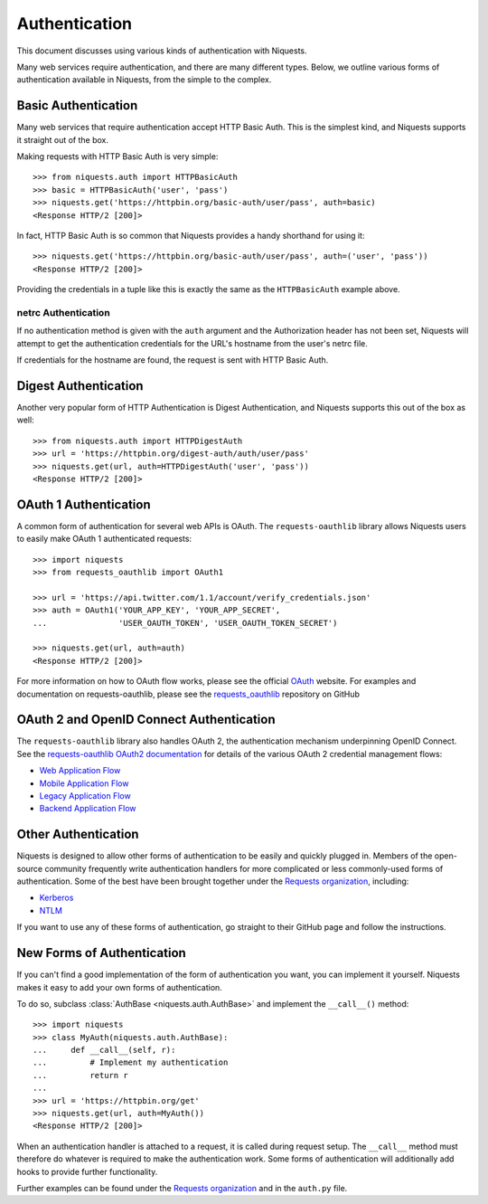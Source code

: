 .. _authentication:

Authentication
==============

This document discusses using various kinds of authentication with Niquests.

Many web services require authentication, and there are many different types.
Below, we outline various forms of authentication available in Niquests, from
the simple to the complex.


Basic Authentication
--------------------

Many web services that require authentication accept HTTP Basic Auth. This is
the simplest kind, and Niquests supports it straight out of the box.

Making requests with HTTP Basic Auth is very simple::

    >>> from niquests.auth import HTTPBasicAuth
    >>> basic = HTTPBasicAuth('user', 'pass')
    >>> niquests.get('https://httpbin.org/basic-auth/user/pass', auth=basic)
    <Response HTTP/2 [200]>

In fact, HTTP Basic Auth is so common that Niquests provides a handy shorthand
for using it::

    >>> niquests.get('https://httpbin.org/basic-auth/user/pass', auth=('user', 'pass'))
    <Response HTTP/2 [200]>

Providing the credentials in a tuple like this is exactly the same as the
``HTTPBasicAuth`` example above.


netrc Authentication
~~~~~~~~~~~~~~~~~~~~

If no authentication method is given with the ``auth`` argument and the
Authorization header has not been set, Niquests will attempt to get the
authentication credentials for the URL's hostname from the user's netrc file.

If credentials for the hostname are found, the request is sent with HTTP Basic
Auth.


Digest Authentication
---------------------

Another very popular form of HTTP Authentication is Digest Authentication,
and Niquests supports this out of the box as well::

    >>> from niquests.auth import HTTPDigestAuth
    >>> url = 'https://httpbin.org/digest-auth/auth/user/pass'
    >>> niquests.get(url, auth=HTTPDigestAuth('user', 'pass'))
    <Response HTTP/2 [200]>


OAuth 1 Authentication
----------------------

A common form of authentication for several web APIs is OAuth. The ``requests-oauthlib``
library allows Niquests users to easily make OAuth 1 authenticated requests::

    >>> import niquests
    >>> from requests_oauthlib import OAuth1

    >>> url = 'https://api.twitter.com/1.1/account/verify_credentials.json'
    >>> auth = OAuth1('YOUR_APP_KEY', 'YOUR_APP_SECRET',
    ...               'USER_OAUTH_TOKEN', 'USER_OAUTH_TOKEN_SECRET')

    >>> niquests.get(url, auth=auth)
    <Response HTTP/2 [200]>

For more information on how to OAuth flow works, please see the official `OAuth`_ website.
For examples and documentation on requests-oauthlib, please see the `requests_oauthlib`_
repository on GitHub

OAuth 2 and OpenID Connect Authentication
-----------------------------------------

The ``requests-oauthlib`` library also handles OAuth 2, the authentication mechanism
underpinning OpenID Connect. See the `requests-oauthlib OAuth2 documentation`_ for
details of the various OAuth 2 credential management flows:

* `Web Application Flow`_
* `Mobile Application Flow`_
* `Legacy Application Flow`_
* `Backend Application Flow`_

Other Authentication
--------------------

Niquests is designed to allow other forms of authentication to be easily and
quickly plugged in. Members of the open-source community frequently write
authentication handlers for more complicated or less commonly-used forms of
authentication. Some of the best have been brought together under the
`Requests organization`_, including:

- Kerberos_
- NTLM_

If you want to use any of these forms of authentication, go straight to their
GitHub page and follow the instructions.


New Forms of Authentication
---------------------------

If you can't find a good implementation of the form of authentication you
want, you can implement it yourself. Niquests makes it easy to add your own
forms of authentication.

To do so, subclass :class:`AuthBase <niquests.auth.AuthBase>` and implement the
``__call__()`` method::

    >>> import niquests
    >>> class MyAuth(niquests.auth.AuthBase):
    ...     def __call__(self, r):
    ...         # Implement my authentication
    ...         return r
    ...
    >>> url = 'https://httpbin.org/get'
    >>> niquests.get(url, auth=MyAuth())
    <Response HTTP/2 [200]>

When an authentication handler is attached to a request,
it is called during request setup. The ``__call__`` method must therefore do
whatever is required to make the authentication work. Some forms of
authentication will additionally add hooks to provide further functionality.

Further examples can be found under the `Requests organization`_ and in the
``auth.py`` file.

.. _OAuth: https://oauth.net/
.. _requests_oauthlib: https://github.com/requests/requests-oauthlib
.. _requests-oauthlib OAuth2 documentation: https://requests-oauthlib.readthedocs.io/en/latest/oauth2_workflow.html
.. _Web Application Flow: https://requests-oauthlib.readthedocs.io/en/latest/oauth2_workflow.html#web-application-flow
.. _Mobile Application Flow: https://requests-oauthlib.readthedocs.io/en/latest/oauth2_workflow.html#mobile-application-flow
.. _Legacy Application Flow: https://requests-oauthlib.readthedocs.io/en/latest/oauth2_workflow.html#legacy-application-flow
.. _Backend Application Flow: https://requests-oauthlib.readthedocs.io/en/latest/oauth2_workflow.html#backend-application-flow
.. _Kerberos: https://github.com/requests/requests-kerberos
.. _NTLM: https://github.com/requests/requests-ntlm
.. _Requests organization: https://github.com/requests
